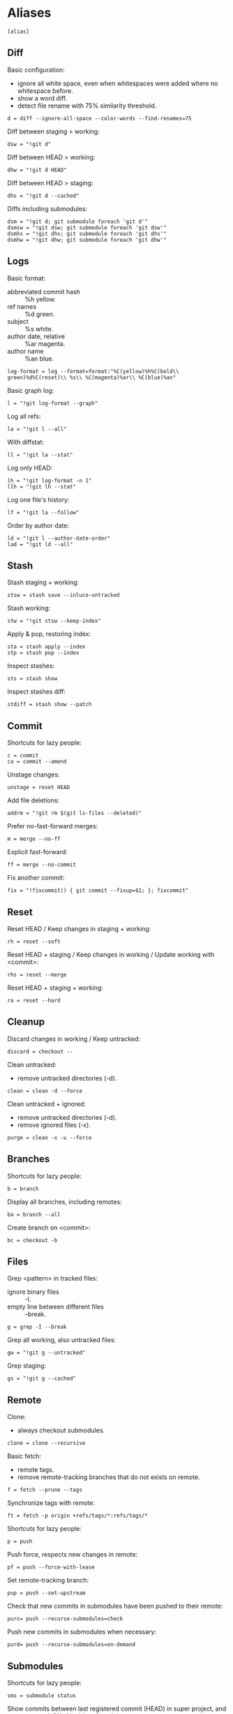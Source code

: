 #+PROPERTY: header-args :comments org :tangle .gitconfig

* Aliases

  #+BEGIN_SRC gitconfig
  [alias]
  #+END_SRC

** Diff

   Basic configuration:
   - ignore all white space, even when whitespaces were added where no whitespace before.
   - show a word diff.
   - detect file rename with 75% similarity threshold.
   #+BEGIN_SRC gitconfig
           d = diff --ignore-all-space --color-words --find-renames=75
   #+END_SRC

   Diff between staging > working:
   #+BEGIN_SRC gitconfig
           dsw = "!git d"
   #+END_SRC

   Diff between HEAD > working:
   #+BEGIN_SRC gitconfig
           dhw = "!git d HEAD"
   #+END_SRC

   Diff between HEAD > staging:
   #+BEGIN_SRC gitconfig
           dhs = "!git d --cached"
   #+END_SRC

   Diffs including submodules:
   #+BEGIN_SRC gitconfig
           dsm = "!git d; git submodule foreach 'git d'"
           dsmsw = "!git dsw; git submodule foreach 'git dsw'"
           dsmhs = "!git dhs; git submodule foreach 'git dhs'"
           dsmhw = "!git dhw; git submodule foreach 'git dhw'"
   #+END_SRC

** Logs

   Basic format:
   - abbreviated commit hash :: %h yellow.
   - ref names :: %d green.
   - subject :: %s white.
   - author date, relative :: %ar magenta.
   - author name :: %an blue.
   #+BEGIN_SRC gitconfig
           log-format = log --format=format:"%C(yellow)%h%C(bold\\ green)%d%C(reset)\\ %s\\ %C(magenta)%ar\\ %C(blue)%an"
   #+END_SRC

   Basic graph log:
   #+BEGIN_SRC gitconfig
           l = "!git log-format --graph"
   #+END_SRC

   Log all refs:
   #+BEGIN_SRC gitconfig
           la = "!git l --all"
   #+END_SRC

   With diffstat:
   #+BEGIN_SRC gitconfig
           ll = "!git la --stat"
   #+END_SRC

   Log only HEAD:
   #+BEGIN_SRC gitconfig
           lh = "!git log-format -n 1"
           llh = "!git lh --stat"
   #+END_SRC

   Log one file's history:
   #+BEGIN_SRC gitconfig
           lf = "!git la --follow"
   #+END_SRC

   Order by author date:
   #+BEGIN_SRC gitconfig
           ld = "!git l --author-date-order"
           lad = "!git ld --all"
   #+END_SRC

** Stash

   Stash staging + working:
   #+BEGIN_SRC gitconfig
           stsw = stash save --inluce-untracked
   #+END_SRC

   Stash working:
   #+BEGIN_SRC gitconfig
           stw = "!git stsw --keep-index"
   #+END_SRC

   Apply & pop, restoring index:
   #+BEGIN_SRC gitconfig
           sta = stash apply --index
           stp = stash pop --index
   #+END_SRC

   Inspect stashes:
   #+BEGIN_SRC gitconfig
           sts = stash show
   #+END_SRC

   Inspect stashes diff:
   #+BEGIN_SRC gitconfig
           stdiff = stash show --patch
   #+END_SRC

** Commit

   Shortcuts for lazy people:
   #+BEGIN_SRC gitconfig
           c = commit
           ca = commit --amend
   #+END_SRC

   Unstage changes:
   #+BEGIN_SRC gitconfig
           unstage = reset HEAD
   #+END_SRC

   Add file deletions:
   #+BEGIN_SRC gitconfig
           addrm = "!git rm $(git ls-files --deleted)"
   #+END_SRC

   Prefer no-fast-forward merges:
   #+BEGIN_SRC gitconfig
           m = merge --no-ff
   #+END_SRC

   Explicit fast-forward:
   #+BEGIN_SRC gitconfig
           ff = merge --no-commit
   #+END_SRC

   Fix another commit:
   #+BEGIN_SRC gitconfig
           fix = "!fixcommit() { git commit --fixup=$1; }; fixcommit"
   #+END_SRC

** Reset

   Reset HEAD / Keep changes in staging + working:
   #+BEGIN_SRC gitconfig
           rh = reset --soft
   #+END_SRC

   Reset HEAD + staging / Keep changes in working / Update working with <commit>:
   #+BEGIN_SRC gitconfig
           rhs = reset --merge
   #+END_SRC

   Reset HEAD + staging + working:
   #+BEGIN_SRC gitconfig
           ra = reset --hard
   #+END_SRC

** Cleanup

   Discard changes in working / Keep untracked:
   #+BEGIN_SRC gitconfig
           discard = checkout --
   #+END_SRC

   Clean untracked:
   - remove untracked directories (-d).
   #+BEGIN_SRC gitconfig
           clean = clean -d --force
   #+END_SRC

   Clean untracked + ignored:
   - remove untracked directories (-d).
   - remove ignored files (-x).
   #+BEGIN_SRC gitconfig
           purge = clean -x -u --force
   #+END_SRC

** Branches

   Shortcuts for lazy people:
   #+BEGIN_SRC gitconfig
           b = branch
   #+END_SRC

   Display all branches, including remotes:
   #+BEGIN_SRC gitconfig
           ba = branch --all
   #+END_SRC

   Create branch on <commit>:
   #+BEGIN_SRC gitconfig
           bc = checkout -b
   #+END_SRC

** Files

   Grep <pattern> in tracked files:
   - ignore binary files :: -I.
   - empty line between different files :: --break.
   #+BEGIN_SRC gitconfig
           g = grep -I --break
   #+END_SRC

   Grep all working, also untracked files:
   #+BEGIN_SRC gitconfig
           gw = "!git g --untracked"
   #+END_SRC

   Grep staging:
   #+BEGIN_SRC gitconfig
           gs = "!git g --cached"
   #+END_SRC

** Remote

   Clone:
   - always checkout submodules.
   #+BEGIN_SRC gitconfig
           clone = clone --recursive
   #+END_SRC

   Basic fetch:
   - remote tags.
   - remove remote-tracking branches that do not exists on remote.
   #+BEGIN_SRC gitconfig
           f = fetch --prune --tags
   #+END_SRC

   Synchronize tags with remote:
   #+BEGIN_SRC gitconfig
           ft = fetch -p origin +refs/tags/*:refs/tags/*
   #+END_SRC

   Shortcuts for lazy people:
   #+BEGIN_SRC gitconfig
           p = push
   #+END_SRC

   Push force, respects new changes in remote:
   #+BEGIN_SRC gitconfig
           pf = push --force-with-lease
   #+END_SRC

   Set remote-tracking branch:
   #+BEGIN_SRC gitconfig
           pup = push --set-upstream
   #+END_SRC

   Check that new commits in submodules have been pushed to their remote:
   #+BEGIN_SRC gitconfig
           purc= push --recurse-submodules=check
   #+END_SRC

   Push new commits in submodules when necessary:
   #+BEGIN_SRC gitconfig
           purd= push --recurse-submodules=on-demand
   #+END_SRC

** Submodules

   Shortcuts for lazy people:
   #+BEGIN_SRC gitconfig
           sms = submodule status
   #+END_SRC

   Show commits between last registered commit (HEAD) in super project, and current commit (Working) in submodule:
   #+BEGIN_SRC gitconfig
           smhw = submodule summary
   #+END_SRC

   Show commits between last registered commit (HEAD) in super project, and commit staged (Staging) for submodule:
   #+BEGIN_SRC gitconfig
           smhs = submodule summary --cached -- HEAD
   #+END_SRC

   Show commits between commit staged (Staging) in super project, and current commit (Working) in submodule:
   #+BEGIN_SRC gitconfig
           smsw = submodule summary --files
   #+END_SRC

   Update submodules to commits registered in HEAD of super project:
   #+BEGIN_SRC gitconfig
           smu = submodule update
   #+END_SRC

   Update modules to last commit of remote-tracked branch defined in .gitmodules:
   #+BEGIN_SRC gitconfig
           smur = submodule update --remote
   #+END_SRC

** Miscellaneous

   Shortcuts for lazy people:
   #+BEGIN_SRC gitconfig
           s = status
           co = checkout
   #+END_SRC

   List all aliases:
   #+BEGIN_SRC gitconfig
           lal = "!git config -l | grep alias | cut -c 7-"
   #+END_SRC

   Display last tag name in <commit> history:
   #+BEGIN_SRC gitconfig
           lasttag = describe --tags --abbrev=0
   #+END_SRC

   Toggle ignore local modification on <path>:
   #+BEGIN_SRC gitconfig
           changed = update-index --no-assume-unchanged
           unchanged = update-index --assume-unchanged
   #+END_SRC

   Retry a Git command every 2s until it succeeds:
   #+BEGIN_SRC gitconfig
           bourrin = "!retry() { until $(git $1); do sleep 2; echo "Retrying"; date; done; }; retry"
   #+END_SRC

   Retrieve standard ignore files for a language:
   #+BEGIN_SRC gitconfig
           ignore = "!gi() { curl -L -s https://www.gitignore.io/api/$@ ;}; gi"
   #+END_SRC
* User Info

  #+BEGIN_SRC gitconfig
  [user]
          name = Auclair Emmanuel
          email = auclair.emmanuel@gmail.com
  #+END_SRC

* Pretty diff

  Pretty diff pager:
  - =npm install -g diff-so-fancy=
  - one tab = 2 spaces.
  - raw control chars :: -R.
  - quit if one screen :: -F.
  - no init :: -X.
  #+BEGIN_SRC gitconfig
  [pager]
          diff = diff-so-fancy | less --tabs=2 -RFX
          show = diff-so-fancy | less --tabs=2 -RFX
  [interactive]
          diffFilter = "less --tabs=2 -RFX"
  #+END_SRC

  Show submodules commit logs in super projet diffs:
  #+BEGIN_SRC gitconfig
  [diff]
          submodule = log
  #+END_SRC

* Colors

  #+BEGIN_SRC gitconfig
  [color]
          ui = true
  [color "diff"]
          meta = "yellow bold"
          commit = "green bold"
          frag = "magenta bold"
          old = "red bold"
          new = "green bold"
          whitespace = "red reverse"
  [color "diff-highlight"]
          oldNormal = "red bold"
          oldHighlight = "red bold 52"
          newNormal = "green bold"
          newHighlight = "green bold 22"
  [color "branch"]
          current = "green reverse"
          local = green
          remote = yellow
  [color "status"]
          added = green
          changed = red
          untracked = cyan
  #+END_SRC

* Miscellaneous

  #+BEGIN_SRC gitconfig
  [grep]
          lineNumber = true
  [push]
          default = simple
  [blame]
          date = relative
  [help]
          autocorrect = 1
  [rebase]
          autosquash = true
  [credential]
          helper = store
  [merge]
          tool = kdiff3
          conflictstyle = diff3
  #+END_SRC
